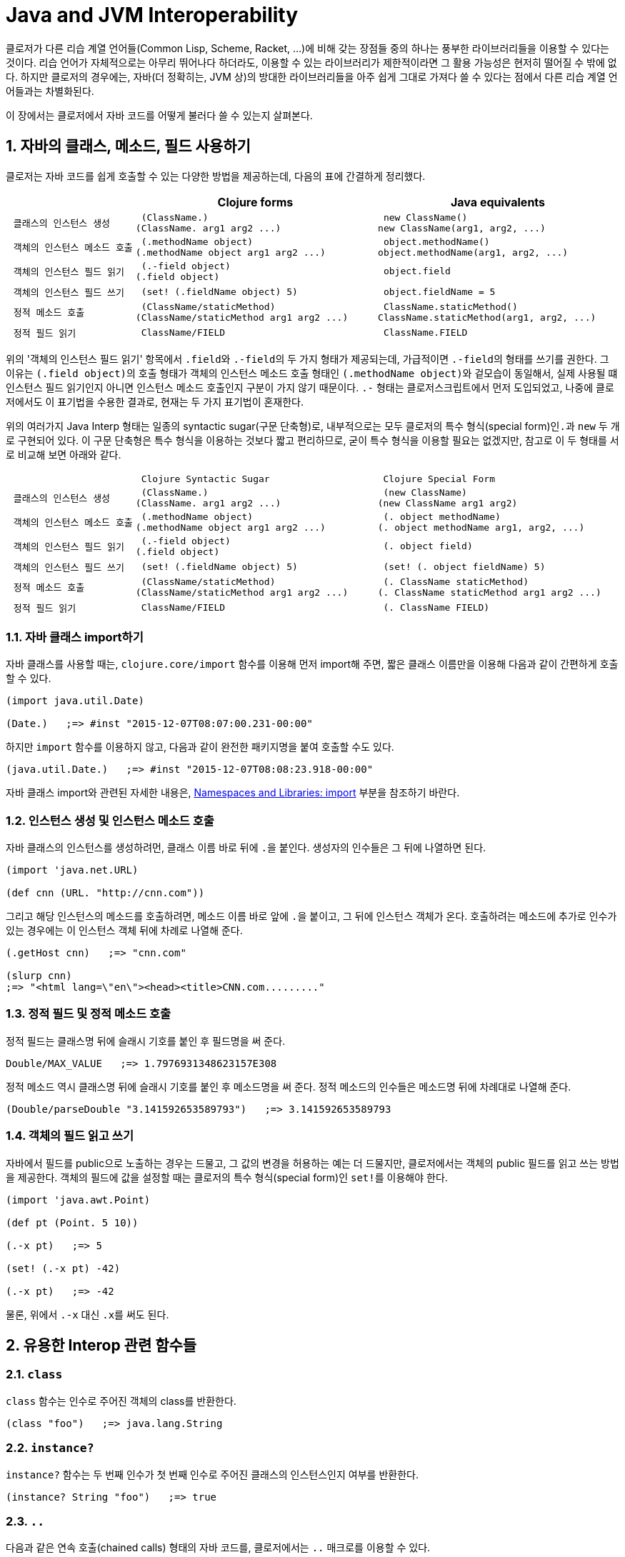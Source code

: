= Java and JVM Interoperability
:sectnums:
:source-language: clojure
:source-highlighter: coderay
//:stem: latexmath
:icons: font
:imagesdir: ./img
:linkcss:
:stylesdir: ../
:stylesheet: my-asciidoctor.css


클로저가 다른 리습 계열 언어들(Common Lisp, Scheme, Racket, ...)에 비해 갖는 장점들 중의
하나는 풍부한 라이브러리들을 이용할 수 있다는 것이다. 리습 언어가 자체적으로는 아무리
뛰어나다 하더라도, 이용할 수 있는 라이브러리가 제한적이라면 그 활용 가능성은 현저히 떨어질
수 밖에 없다. 하지만 클로저의 경우에는, 자바(더 정확히는, JVM 상)의 방대한 라이브러리들을
아주 쉽게 그대로 가져다 쓸 수 있다는 점에서 다른 리습 계열 언어들과는 차별화된다.

이 장에서는 클로저에서 자바 코드를 어떻게 불러다 쓸 수 있는지 살펴본다. 

== 자바의 클래스, 메소드, 필드 사용하기

클로저는 자바 코드를 쉽게 호출할 수 있는 다양한 방법을 제공하는데, 다음의 표에 간결하게
정리했다.

[cols="1l,2l,2l", options="header"]
|===

|
| Clojure forms 
| Java equivalents

| 클래스의 인스턴스 생성
| (ClassName.)
(ClassName. arg1 arg2 ...)
| new ClassName()
new ClassName(arg1, arg2, ...)

| 객체의 인스턴스 메소드 호출
| (.methodName object)
(.methodName object arg1 arg2 ...)
| object.methodName()
object.methodName(arg1, arg2, ...)

| 객체의 인스턴스 필드 읽기
| (.-field object)
(.field object)
| object.field

| 객체의 인스턴스 필드 쓰기
| (set! (.fieldName object) 5)
| object.fieldName = 5

| 정적 메소드 호출
| (ClassName/staticMethod)
(ClassName/staticMethod arg1 arg2 ...)
| ClassName.staticMethod()
ClassName.staticMethod(arg1, arg2, ...)

| 정적 필드 읽기
| ClassName/FIELD
| ClassName.FIELD

|===

위의 '객체의 인스턴스 필드 읽기' 항목에서 ``.field``와 ``.-field``의 두 가지 형태가
제공되는데, 가급적이면 ``.-field``의 형태를 쓰기를 권한다. 그 이유는 ``(.field object)``의
호출 형태가 객체의 인스턴스 메소드 호출 형태인 ``(.methodName object)``와 겉모습이
동일해서, 실제 사용될 떄 인스턴스 필드 읽기인지 아니면 인스턴스 메소드 호출인지 구분이
가지 않기 때문이다. ``.-`` 형태는 클로저스크립트에서 먼저 도입되었고, 나중에 클로저에서도
이 표기법을 수용한 결과로, 현재는 두 가지 표기법이 혼재한다.
 
위의 여러가지 Java Interp 형태는 일종의 syntactic sugar(구문 단축형)로, 내부적으로는 모두
클로저의 특수 형식(special form)인``.``과 `new` 두 개로 구현되어 있다. 이 구문 단축형은
특수 형식을 이용하는 것보다 짧고 편리하므로, 굳이 특수 형식을 이용할 필요는 없겠지만,
참고로 이 두 형태를 서로 비교해 보면 아래와 같다.

[cols="1l,2l,2l"mwidth="90"]
|===

| 
| Clojure Syntactic Sugar  
| Clojure Special Form

| 클래스의 인스턴스 생성
| (ClassName.)
(ClassName. arg1 arg2 ...)
| (new ClassName)
(new ClassName arg1 arg2)

| 객체의 인스턴스 메소드 호출
| (.methodName object)
(.methodName object arg1 arg2 ...)
| (. object methodName)
(. object methodName arg1, arg2, ...)

| 객체의 인스턴스 필드 읽기
| (.-field object)
(.field object)
| (. object field)

| 객체의 인스턴스 필드 쓰기
| (set! (.fieldName object) 5)
| (set! (. object fieldName) 5)

| 정적 메소드 호출
| (ClassName/staticMethod)
(ClassName/staticMethod arg1 arg2 ...)
| (. ClassName staticMethod)
(. ClassName staticMethod arg1 arg2 ...)

| 정적 필드 읽기
| ClassName/FIELD
| (. ClassName FIELD)

|===

=== 자바 클래스 import하기 

자바 클래스를 사용할 때는, `clojure.core/import` 함수를 이용해 먼저 import해 주면, 짧은
클래스 이름만을 이용해 다음과 같이 간편하게 호출할 수 있다.

[source]
....
(import java.util.Date)

(Date.)   ;=> #inst "2015-12-07T08:07:00.231-00:00"
....

하지만 `import` 함수를 이용하지 않고, 다음과 같이 완전한 패키지명을 붙여 호출할 수도 있다.

[source]
....
(java.util.Date.)   ;=> #inst "2015-12-07T08:08:23.918-00:00"
....

자바 클래스 import와 관련된 자세한 내용은,
link:../Namespaces-and-Libraries/namespaces-and-libraries.html#_import[Namespaces and
Libraries: import] 부분을 참조하기 바란다.


=== 인스턴스 생성 및 인스턴스 메소드 호출

자바 클래스의 인스턴스를 생성하려먼, 클래스 이름 바로 뒤에 ``.``을 붙인다. 생성자의
인수들은 그 뒤에 나열하면 된다. 
 
[source]
....
(import 'java.net.URL)

(def cnn (URL. "http://cnn.com"))
....

그리고 해당 인스턴스의 메소드를 호출하려면, 메소드 이름 바로 앞에 ``.``을 붙이고, 그 뒤에
인스턴스 객체가 온다. 호출하려는 메소드에 추가로 인수가 있는 경우에는 이 인스턴스 객체
뒤에 차례로 나열해 준다.

[source]
....
(.getHost cnn)   ;=> "cnn.com"

(slurp cnn)
;=> "<html lang=\"en\"><head><title>CNN.com........."
....


=== 정적 필드 및 정적 메소드 호출

정적 필드는 클래스명 뒤에 슬래시 기호를 붙인 후 필드명을 써 준다.

[source]
....
Double/MAX_VALUE   ;=> 1.7976931348623157E308
....

정적 메소드 역시 클래스명 뒤에 슬래시 기호를 붙인 후 메소드명을 써 준다. 정적 메소드의
인수들은 메소드명 뒤에 차례대로 나열해 준다.

[source]
....
(Double/parseDouble "3.141592653589793")   ;=> 3.141592653589793
....



=== 객체의 필드 읽고 쓰기 

자바에서 필드를 public으로 노출하는 경우는 드물고, 그 값의 변경을 허용하는 예는 더
드물지만, 클로저에서는 객체의 public 필드를 읽고 쓰는 방법을 제공한다. 객체의 필드에 값을
설정할 때는 클로저의 특수 형식(special form)인 ``set!``를 이용해야 한다.

[source]
....
(import 'java.awt.Point)

(def pt (Point. 5 10))

(.-x pt)   ;=> 5

(set! (.-x pt) -42)

(.-x pt)   ;=> -42
....

물론, 위에서 `.-x` 대신 ``.x``를 써도 된다.


== 유용한 Interop 관련 함수들

=== `class`

`class` 함수는 인수로 주어진 객체의 class를 반환한다.

[source]
....
(class "foo")   ;=> java.lang.String
....

=== `instance?`

`instance?` 함수는 두 번째 인수가 첫 번째 인수로 주어진 클래스의 인스턴스인지 여부를
반환한다.

[source]
....
(instance? String "foo")   ;=> true
....

=== `..`

다음과 같은 연속 호출(chained calls) 형태의 자바 코드를, 클로저에서는 `..` 매크로를 이용할
수 있다.

[source,java]
....
import java.util.Date;

Date date = new Date();

date.getTime().toString();
....


[source]
....
(import 'java.util.Date)

(.. (Date.) getTime toString)   ;=> "1449477417080"
....

호출하고자 하는 메소드가 인수를 필요로 하지 않으면 괄호로 둘러 싸지 않아도 된다. 즉,
다음의 두 코드는 같은 결과를 반환한다. 하지만, 코드의 간결성을 위해서는 괄호로 둘러싸지
않는 것이 바람직하다.

[source]
....
(.. "fooBAR" (toLowerCase) (contains "ooba"))   ;=> true

(.. "fooBAR" toLowerCase (contains "ooba"))     ;=> true
....


[NOTE]
====

위의 코드는 pass:q[`->`] 매크로를 통해서도 표현할 수 있다. 차이점은 pass:q[`->`] 매크로를
사용할 떄에는, 자바 메소드 호출시 매번 ``.``을 붙여 주어야 한다는 것이다. 그래서
pass:q[`->`] 매크로는 자바 메소드와 클로저 함수를 혼합해 사용해마만 하는 경우에
유용하다(참고로, pass:q[`..`] 매크로 안에서는 클로저 함수를 호출할 수 없다). 개인적인
취향의 문제이겠지만, 본인은 자바 메소드 호출만으로 이루어진 경우에는 코드의 간결성을 위해
`..` 매크로를, 그 이외의 경우에는 pass:q[`->`] 매크로를 사용한다.

[source]
....
;; 자바 메소드만을 호출한 경우
(-> "fooBAR" .toLowerCase (.contains "ooba"))     ;=> true 

(require '[clojure.string :as str])

;; 클로저 함수와 자바 메소드를 혼합해 호출한 경우
(-> "fooBAR" str/lower-case (.contains "ooba"))   ;=> true 
....
====

=== `doto`

`doto` 매크로는 자바의 '동일한' 인스턴스 객체를 대상으로 여러 번의 설정 작업을 반복적으로
수행할 때 이용하면 편리하다.

예를 들면, 다음과 같은 자바 코드가 있을 때

[source]
....
ArrayList list = new ArrayList();

list.add(1);
list.add(2);
list.add(3);
....

이것을 클로저 코드로 변환하면 다음과 같다.

[source]
....
(import 'java.util.ArrayList)

(let [alist (ArrayList.)]
  (.add alist 1)
  (.add alist 2)
  (.add alist 3)
  alist)
;=> [1 2 3]
....

하지만 `doto` 매크로를 이용하면 다음과 같이 간결하게 표현할 수 있다. `doto`는 설정을 마친
인스턴스 객체를 반환한다.
 
[source]
....
(import 'java.util.ArrayList)

(doto (ArrayList.)
  (.add 1)
  (.add 2)
  (.add 3))
;=> [1 2 3]
....

예를 들어, 다음의 ``graphics``가 ``java.awt.Graphics2D``의 객체일 때, 다음과 같은 연속적인
작업을 `doto` 매크로를 이용해 수월하게 처리할 수 있다.

[source]
....
(doto graphics
  (.setBackground Color/white)
  (.setColor Color/black)
  (.scale 2 2)
  (.clearRect 0 0 500 500)
  (.drawRect 100 100 300 300))
....


== Exceptions and Error Handling

클로저의 예외 처리는 자바의 예외 처리 방식을 그대로 이용한다. `catch` 절은 여러 개 나열될
수 있고, `finally` 절은 선택적으로 올 수 있다.

.자바의 예외 처리
[source,java]
....
public static Integer asInt (String s) {
  try {
    return Integer.parseInt(s);
  } catch (NumberFormatException e) {
    e.printStackTrace();
    return null;
  } finally {
    System.out.println("Attempted to parse as integer: " + s);
  }
}
....

.클로저의 예외 처리
[source]
....
(defn as-int
  [s]
  (try
   (Integer/parseInt s)
   (catch NumberFormatException e
     (.printStackTrace e))
   (finally
    (println "Attempted to parse as integer: " s))))
....

CAUTION: 자바에서는 ``catch``와 `finally` 절이 `try` 절과 병렬로 배치되어 있는 반면에,
클로저에서는 ``catch``와 `finally` 절이 ``try`` 절의 내부에 속해 있다는 차이점이 있다.

예외를 던질 때에는 자바에서와 마찬가지로 ``throw``를 이용한다. 이때 ``throw``의 인수는
반드시 예외 클래스의 인스턴스이어야 한다.

[source]
....
(throw (IllegalStateException. "I don't know what to do!"))
;>> IllegalStateException I don't know what to do!
....

자바에서는 다음과 같이 메소드를 정의할 때, `throws` 뒤에 그 메소드가 던질 예외를 미리
선언할 수 있는데, 이런 예외를 checked exceptionfootnote:[컴파일 타임에 check하는 데서 이런
이름이 붙었다. 이에 대비되는 용어로 unchecked exception이 있는데, 이 예외들은 컴파일
타임에 check되지 않고 런 타임에 예외가 체크된다. 대부분의 예외는 unchecked
exception이다.]이라 부른다.

[listing]
----
public static int parseInt(String s) throws NumberFormatException
{
   ...
}
----

자바에서는, 이와 같은 메소드를 '호출'하는 코드에서 `try/catch/finally` 구문르 통해 이
예외를 반드시 명시적으로 처리해 주어야 한다. 그렇지 않으면 컴파일러시 에러가 발생한다.

하지만 클로저에서는 그럴 필요가 없다. 그 이유는 checked exception을 강제하는 것은 자바
컴파일러이지 JVM 자체의 요구 사양은 아니기 때문이다. 클로저 소스 코드는 클로저의 자체
컴파일러가 직접 컴파일을 수행하므로 자바 컴파일러의 요구 사항을 무시할 수 있다.


== Type Hinting for Performance

클로저에서는 `^ClassName` 형식으로 type hinting 정보를 줄 수 있다.
 
[source]
....
(defn length-of
  [^String text]
  (.length text))
....

위와 같이 타입 힌팅 정보를 주면 ``^{:tag String} text``의 형식으로 text 인수의 metadata에
`:tag` 키에 type 정보가 들어간다.

그런데 타입 힌팅 정보를 주더라도, Java Interop 호출을 하지 않으면 그 정보는 쓰이지 않고
컴파일러에 의해 무시된다.

[source]
....
(ns clj-prog.java-interop)

(defn accepts-anything-hint
  [^java.util.List x]
  x)

(defn accepts-anything-no-hint
  [x]
  x)
....

위의 두 함수를 컴파일 한 후에, 컴파일된 `.class` 파일을 다시 decompile해 보면, 그 결과에
차이가 전혀 발견되지 않는 것을 확인할 수 있다.

.accepts_anything_hint 함수의 decompile 결과 
[source,java]
....
import clojure.lang.AFunction;

public final class java_interop$accepts_anything_hint extends AFunction {
    public java_interop$accepts_anything_hint() {
    }

    public static Object invokeStatic(Object x) {
        Object var10000 = x;
        x = null;
        return var10000;
    }

    public Object invoke(Object var1) {
        Object var10000 = var1;
        var1 = null;
        return invokeStatic(var10000);
    }
}
....

.accepts_anything_no_hint 함수 decompile 결과 
[source,java]
....
import clojure.lang.AFunction;

public final class java_interop$accepts_anything_no_hint extends AFunction {
    public java_interop$accepts_anything_no_hint() {
    }

    public static Object invokeStatic(Object x) {
        Object var10000 = x;
        x = null;
        return var10000;
    }

    public Object invoke(Object var1) {
        Object var10000 = var1;
        var1 = null;
        return invokeStatic(var10000);
    }
}
....

반면에 Java Interop 호출이 있는 경우에는, type hint 정보가 있는 경웅는, 컴파일시 그 정보가
반영되어, 런타임시 reflection으로 인한 실행 시간 지연을 막을 수 있다.

[source]
....
(defn length-of-hint
  [^String text]
  (.length text))

(defn length-of-no-hint
  [text]
  (.length text))
....

.length_of_hint 함수 decompile 결과
[source,java]
....
import clojure.lang.AFunction;

public final class java_interop$length_of_hint extends AFunction {
    public java_interop$length_of_hint() {
    }

    public static Object invokeStatic(Object text) {
        Object var10000 = text;
        text = null;
        return Integer.valueOf(((String)var10000).length()); // <1>
    }

    public Object invoke(Object var1) {
        Object var10000 = var1;
        var1 = null;
        return invokeStatic(var10000);
    }
}
....
<1> ``(String)``으로 타입 캐스팅되어 있다.

.length_of_no_hint 함수 decompile 결과
[source,java]
....
import clojure.lang.AFunction;
import clojure.lang.Reflector;

public final class java_interop$length_of_no_hint extends AFunction {
    public java_interop$length_of_no_hint() {
    }

    public static Object invokeStatic(Object text) {
        Object var10000 = text;
        text = null;
        return Reflector.invokeNoArgInstanceMember(var10000, "length", false); // <1>
    }

    public Object invoke(Object var1) {
        Object var10000 = var1;
        var1 = null;
        return invokeStatic(var10000);
    }
}
....
<1> 런타임에 reflection이 행해져 실행 시간의 지연을 초래하고 있다.


타입 힌팅 정보를 주면, 실행 속도를 향상시킬 수 있다.

[source]
....
(defn capitalize
  [s]
  (-> s
      (.charAt 0)
      Character/toUpperCase
      (str (.substring s 1))))

(time (doseq [s (repeat 100000 "foo")]
        (capitalize s)))
;>> "Elapsed time: 5040.218 msecs"

(defn fast-capitalize
  [^String s]
  (-> s
      (.charAt 0)
      Character/toUpperCase
      (str (.substring s 1))))

(time (doseq [s (repeat 100000 "foo")]
        (fast-capitalize s)))
;>> "Elapsed time: 154.889 msecs"
....

위의 실행 결과를 보면, 타입 힌팅 정보가 주어졌을 때 실행 시간이 단축되는 것을 확인할 수
있다. 하지만, 실행 속도를 향상시킬 수 있다고 해서 타입 힌팅 정보를 남발하는 것은
바람직하지 못하다. 프로파일링(profiling)을 실시해서 병목 지점을 확인한 후, 그 부분만을
최적화할 때 타입 힌팅 정보를 주는 것이 바람직하다.

그런데 클로저 컴파일러가 코드의 어느 부분에서 reflection 기능을 호출하고 있는지 확인할 수
있으면 코드의 어느 부분에 타입 힌팅 정보를 주어야 할지 판단하는 데 도움이 될 것이다. 이런
경우에 `\*warn-on-reflection*` 값을 ``true``로 설정해 주면, 컴파일시 클로저 컴파일러가
코드의 어느 부분에서 reflection 기능을 호출하고 있는지 확인할 수 있다.

[source]
....
(set! *warn-on-reflection* true)

(defn capitalize
  [s]
  (-> s
      (.charAt 0)
      Character/toUpperCase
      (str (.substring s 1))))
;>> Reflection warning, NO_SOURCE_PATH:27 - call to charAt can't be resolved.
;>> Reflection warning, NO_SOURCE_PATH:29 - call to toUpperCase can't be resolved.
;>> Reflection warning, NO_SOURCE_PATH:29 - call to substring can't be resolved.
....

project.clj 파일에서 ``:warn-on-reflectio true``로 설정해도 같은 결과를 얻을 수 있다.

타입 힌팅 정보는 아무 식(expression)에나 붙일 수 있다. 다음과 같이 함수의 반환값에도
표시할 수 있다.

[source]
....
(defn split-name
  [user]
  (zipmap [:first :last]
          (.split ^String (:name user) " ")))
....

함수를 정의할 때 반환값에도 표시할 수 있다.

[source]
....
(defn file-extension
  ^String [^java.io.File f]   ; <1> 
  (-> (re-seq #"\.(.+)" (.getName f))
      first
      second))

(.toUpperCase (file-extension (java.io.File. "image.png")))
....
<1> `^String` 부분이 함수의 반환값이 String형임을 표시한다. 

var에도 표시할 수 있다.

[source]
....
(def a "image.png")

(java.io.File. a)
;>> Reflection warning, NO_SOURCE_PATH:1 - call to java.io.File ctor can't be resolved.

(def ^String a "image.png")

(java.io.File. a)
;=> #<File image.png>
....


== Arrays

클로저에서는 자바의 기본(primitive) 자료형의 배열도 직접 다룰 수 있는 방법을
제공한다. 그래서 필요한 경우 처리 속도를 높이는 데 사용할 수 있다. 자세한 내용은
link:../Numerics-and-Mathematics.html#[Numerics and Mathematics]에서 다룬다.

[cols="1l,2l,2l", options="header"]
|===

| Operation
| Clojure expression
| Java equivalent 

| 컬렉션으로부터 배열 생성하기
| (into-array ["a" "b" "c"])
| (String[]) coll.toArray(new String[list.size()]);

| 빈 배열 생성하기
| (make-array Integer 10 100)
| new Integer[10][100]

| long형의 빈 배열 생성하기
| (long-array 10)
(make-array Long/TYPE 10)
| new long[10]

| 배열의 값 읽기 
| (aget some-array 4)
| some_array[4]

| 배열에 값 쓰기
| (aset some-array 4 "foo")
(aset ^ints int-array 4 5)
| some_array[4] = 5.6

|===



== Defining Classes and Implementing Interfaces

[cols="2,5*^",options="header"]
|===

| 
| proxy 
| gen-class
| reify
| deftype
| defrecord


| 무명 클래스의 인스턴스 반환
| O |  | O |  |

| 이름 있는 클래스
|  | O |  | O | O

| 부모 클래스 확장
| O | O | | |

| implicit this
| O |  |  |  | 

| 새 필드 정의
|  |  |  | O | O

| AOT compile
|   | O | | |

| Object.equals, Object.hashcode 및 여러가지 클로저 인터페이스 default 제공
|  |  |  |  | O 

|===

.용도별 분류
* reify, defrecord, deftype: Clojure 내부에서 사용 
* proxy, gen-class: Java Interop을 위해 사용


=== 무명 클래스의 인스턴스 만들기: `proxy`

``refiy``와 `proxy` 둘 다 무명 클래스의 인스턴스를 생성한다. 그리고 둘 다 top level
form으로 쓰여서는 안된다. 이 무명 클래스는 컴파일할 때 한 번만 생성되고, 이 무명 클래스의
인스턴스는 ``refiy``와 ``proxy``를 감싸고 있는 함수가 호출될 때마다 매번 생성된다.

* ``reify``는 클로저의 프로토콜과 자바의 인터페이스를 구현(implement)하고, 자바의 클래스들
  중 `java.lang.Object` 클래스만을 확장(extend)할 수 있다. 실제로 `java.lang.Object`
  클래스를 확장하는 일은 거의 없으므로, 주로 클로저의 프로토콜과 자바의 인터페이스를
  구현(implement)할 때 주로 사용한다.

* ``proxy``는 ``refiy``가 할 수 있는 일에 더해, 모든 자바의 클래스들을 확장할 수
  있다. 따라서 상위 클래스의 메소드를 재정의(overriding)할 필요가 있을 때 주로
  사용한다. 하지만 상위 클래스에는 없는 새로운 메소드를 정의할 수는 없다. 이 일을
  하려먼 ``gen-class``를 사용해야 한다.

NOTE: 상위 클래스를 subclassing할 일이 없으면, ``reify``를 사용하는 것이 좋다.

.proxy 
[listing]
----
(proxy [super-class? interface*] [super-class-constructor-argument*]
  fun*)

super-class := 상속할 상위 클래스를 지정하며, 맨 처음에 와야 한다. 상위 클래스가
               지정되지 않으면 java.lang.Objcet를 상속하게 된다.
interface := 구현하고자 하는 자바의 인터페이스 또는 클로저의 프로토콜
super-class-constructor-argument := 상위 클래스 생성자의 인수
fun := 상위 클래스의 재정의하고자 하는 함수 또는 구현하고자 하는 인터페이스의 함수  
       (name [params*] body) |
       (name ([params*] body) ([params+] body) ...)

fun은 closure를 형성할 수 있다.
----

다음은 ``java.lang.Object``의 `toString` 메소드를 재정의하고, 클로저의 프로토콜
``clojure.lang.IDeref``을 구현한 예이다.

[source]
....
(defn make-some-example
  [msg]
  (let [state (atom msg)]
    (proxy [clojure.lang.IDeref] []   ; <1>
      (toString [] @state)            ; <2>
      (deref [] state))))             

(def o (make-some-example "Hello, there!"))

(.toString o)   ;=> "Hello, there!"

(reset! @o "Hi, everyone!")

(.toString o)   ;=> "Hi, everyone!"
....
<1> clojure.lang.IDeref 프로토콜을 구현하므로, deref(또는 `@`)를 사용할 수 있다. 
<2> proxy 내부에서 지역 심볼 state를 closure로 참조할 수 있다.

CAUTION: `proxy` 내에서 overloading하는 함수들 안에는 ``(toString [this] ...)``와 같이
``this``를 명시적으로 넣어줄 필요가 없다. 반면에, ``proxy``를 제외한 다른 `reify`,
`defrecord`, `deftype`, ``gen-class``의 경우에는 모두 메소드의 첫번째 인수에
``this``(반드시 ``this``일 필요는 없다)를 명시적으로 넣어주어야 한다.


=== 이름 있는 클래스(Named Classes) 정의하기: `gen-class`

``proxy``는 컴파일 타임에 컴파일한 후, 그 결과를 클래스 파일(*.class)에 저장하지는
않는다. 반면에 ``gen-class``는 컴파일 타임에 클래스 파일을 디스크 상에 직접 생성해
준다footnote:[project.clj 파일의 :aot 부분에 해당 이름 공간을 명시해 주어야 비로소 클래스
파일이 생성된다.]. 따라서 클로저로 작성된 함수를 자바에서 직접 호출해 사용할 필요가 있을
때 유용하다. 예를 들어, 핵심 로직은 클로저로 작성하고 클래스 파일의 형태로 컴파일 한 후에,
자바 프로그래머에게 건네주면, 그 자바 프로그래머는 클로저에 대한 지식이 없어도 원하는
작업을 수행할 수 있게 된다.

``gen-class``로 할 수 있는 일은 ``proxy``가 할 수 있는 일에 더해 다음과 같은 일을 할 수 있다.

* 상위 클래스의 protected 필드에 접근할 수 있다.
* 여러 개의 생성자를 정의할 수 있다.
* 상위 클래스에는 없는 새로운 정적(static) 메소드와 인스턴스 메소드를 정의할 수 있다.
* static main 메소드를 정의할 수 있다. 

하지만 ``gen-class``는 가교 역할만을 담당하고, 실제 일은 클로저 함수가 하게 된다는 점에서,
일반적인 자바 클래스와는 차이가 있다.

==== 간단한 예

[source]
....
(ns example)

(gen-class
  :name example.ClassA)

(defn -toString
  [this]
  "Hello, World!")

(.toString (example.ClassA.))
....

